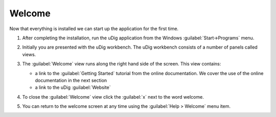 Welcome
-----------------------------------

Now that everything is installed we can start up the application for the first time.

1. After completing the installation, run the uDig application from the Windows
   :guilabel:`Start->Programs` menu.
   
   |10000000000001F4000001408422658B_png|

2. Initially you are presented with the uDig workbench. The uDig workbench consists of a number of panels called
   views.
   
   |10000000000004000000030021B108D5_png|

3. The :guilabel:`Welcome` view runs along the right hand side of the screen. This view contains:

   * a link to the :guilabel:`Getting Started` tutorial from the online documentation.
     We cover the use of the online documentation in the next section

   * a link to the uDig :guilabel:`Website`

      
4. To close the :guilabel:`Welcome` view click the :guilabel:`x` next to the word welcome.

5. You can return to the welcome screen at any time using the :guilabel:`Help > Welcome` menu item.

.. |10000000000004000000030021B108D5_png| image:: images/10000000000004000000030021B108D5.png
    :width: 14.861cm
    :height: 11.15cm

.. |10000000000001F4000001408422658B_png| image:: images/10000000000001F4000001408422658B.png
    :width: 7.26cm
    :height: 4.641cm
